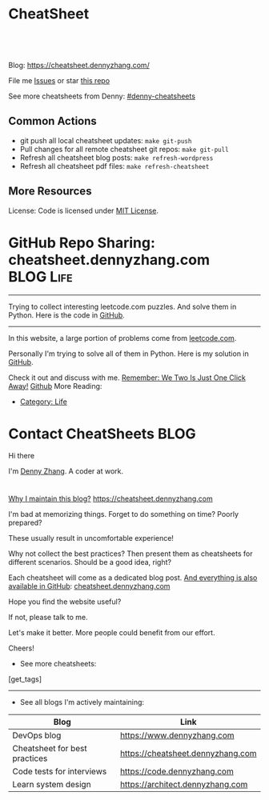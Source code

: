 * CheatSheet
#+BEGIN_HTML
<a href="https://github.com/dennyzhang/cheatsheet.dennyzhang.com"><img align="right" width="200" height="183" src="https://www.dennyzhang.com/wp-content/uploads/denny/watermark/github.png" /></a>
<div id="the whole thing" style="overflow: hidden;">
<div style="float: left; padding: 5px"> <a href="https://www.linkedin.com/in/dennyzhang001"><img src="https://www.dennyzhang.com/wp-content/uploads/sns/linkedin.png" alt="linkedin" /></a></div>
<div style="float: left; padding: 5px"><a href="https://github.com/dennyzhang"><img src="https://www.dennyzhang.com/wp-content/uploads/sns/github.png" alt="github" /></a></div>
<div style="float: left; padding: 5px"><a href="https://www.dennyzhang.com/slack" target="_blank" rel="nofollow"><img src="https://www.dennyzhang.com/wp-content/uploads/sns/slack.png" alt="slack"/></a></div>
</div>

<br/><br/>
<a href="http://makeapullrequest.com" target="_blank" rel="nofollow"><img src="https://img.shields.io/badge/PRs-welcome-brightgreen.svg" alt="PRs Welcome"/></a>
#+END_HTML

Blog: https://cheatsheet.dennyzhang.com/

File me [[https://github.com/DennyZhang/cheatsheet.dennyzhang.com/issues][Issues]] or star [[https://github.com/DennyZhang/cheatsheet.dennyzhang.com][this repo]]

See more cheatsheets from Denny: [[https://github.com/topics/denny-cheatsheets][#denny-cheatsheets]]

[[https://cheatsheet.dennyzhang.com/][https://raw.githubusercontent.com/dennyzhang/cheatsheet.dennyzhang.com/master/denny_cheatsheet.jpg]]

** Common Actions
- git push all local cheatsheet updates: =make git-push=
- Pull changes for all remote cheatsheet git repos: =make git-pull=
- Refresh all cheatsheet blog posts: =make refresh-wordpress=
- Refresh all cheatsheet pdf files: =make refresh-cheatsheet=
** More Resources
 License: Code is licensed under [[https://www.dennyzhang.com/wp-content/mit_license.txt][MIT License]].
#+BEGIN_HTML
 <a href="https://www.dennyzhang.com"><img align="right" width="201" height="268" src="https://raw.githubusercontent.com/USDevOps/mywechat-slack-group/master/images/denny_201706.png"></a>
 <a href="https://www.dennyzhang.com"><img align="right" src="https://raw.githubusercontent.com/USDevOps/mywechat-slack-group/master/images/dns_small.png"></a>

 <a href="https://www.linkedin.com/in/dennyzhang001"><img align="bottom" src="https://www.dennyzhang.com/wp-content/uploads/sns/linkedin.png" alt="linkedin" /></a>
 <a href="https://github.com/DennyZhang"><img align="bottom"src="https://www.dennyzhang.com/wp-content/uploads/sns/github.png" alt="github" /></a>
 <a href="https://www.dennyzhang.com/slack" target="_blank" rel="nofollow"><img align="bottom" src="https://www.dennyzhang.com/wp-content/uploads/sns/slack.png" alt="slack"/></a>
#+END_HTML
* org-mode configuration                                           :noexport:
#+STARTUP: overview customtime noalign logdone hidestars
#+DESCRIPTION: 
#+KEYWORDS: 
#+AUTHOR: Denny Zhang
#+EMAIL:  denny@dennyzhang.com
#+TAGS: noexport(n)
#+PRIORITIES: A D C
#+OPTIONS:   H:3 num:t toc:nil \n:nil @:t ::t |:t ^:t -:t f:t *:t <:t
#+OPTIONS:   TeX:t LaTeX:nil skip:nil d:nil todo:t pri:nil tags:not-in-toc
#+EXPORT_EXCLUDE_TAGS: exclude noexport BLOG
#+SEQ_TODO: TODO HALF ASSIGN | DONE BYPASS DELEGATE CANCELED DEFERRED
#+LINK_UP:   
#+LINK_HOME: 
* GitHub Repo Sharing: cheatsheet.dennyzhang.com                   :BLOG:Life:
:PROPERTIES:
:type:     Life, Ads, Popular
:END:
---------------------------------------------------------------------
Trying to collect interesting leetcode.com puzzles. And solve them in Python. Here is the code in [[url-external:https://github.com/DennyZhang/leetcode_interesting_python][GitHub]].

[[image-blog:GitHub Repo Sharing: leetcode_python][https://cdn.dennyzhang.com/images/brain/github_interesting_leetcode.png]]

---------------------------------------------------------------------
In this website, a large portion of problems come from [[url-external:https://leetcode.com][leetcode.com]].

Personally I'm trying to solve all of them in Python. Here is my solution in [[url-external:https://github.com/DennyZhang/leetcode_interesting_python][GitHub]].

Check it out and discuss with me. [[color:#c7254e][Remember: We Two Is Just One Click Away!]]
[[github:DennyZhang][Github]]
More Reading:
- [[https://code.dennyzhang.com/category/life/][Category: Life]]
* Contact CheatSheets                                         :BLOG:
:PROPERTIES:
:type:     life
:END:

Hi there

I'm [[https://www.linkedin.com/in/dennyzhang001][Denny Zhang]]. A coder at work.

[[https://cheatsheet.dennyzhang.com/contact][https://cdn.dennyzhang.com/images/brain/denny_intro.jpg]]

#+BEGIN_HTML
<div id="the whole thing" style="overflow: hidden;">
<div style="float: left; padding: 5px"> <a href="https://www.linkedin.com/in/dennyzhang001"><img src="https://www.dennyzhang.com/wp-content/uploads/sns/linkedin.png" alt="linkedin" /></a></div>
<div style="float: left; padding: 5px"><a href="https://github.com/DennyZhang"><img src="https://www.dennyzhang.com/wp-content/uploads/sns/github.png" alt="github" /></a></div>
<div style="float: left; padding: 5px"><a href="https://www.dennyzhang.com/slack" target="_blank" rel="nofollow"><img src="https://www.dennyzhang.com/wp-content/uploads/sns/slack.png" alt="slack"/></a></div>
</div>
#+END_HTML

[[color:#c7254e][Why I maintain this blog?]] [[https://cheatsheet.dennyzhang.com]]

I'm bad at memorizing things. Forget to do something on time? Poorly prepared?

These usually result in uncomfortable experience!

Why not collect the best practices? Then present them as cheatsheets for different scenarios. Should be a good idea, right?

Each cheatsheet will come as a dedicated blog post. [[color:#c7254e][And everything is also available in GitHub]]: [[https://github.com/dennyzhang/cheatsheet.dennyzhang.com][cheatsheet.dennyzhang.com]]

Hope you find the website useful?

If not, please talk to me.

Let's make it better. More people could benefit from our effort.

Cheers!

- See more cheatsheets:

#+BEGIN_HTML
[get_tags]
#+END_HTML

---------------------------------------------------------------------
- See all blogs I'm actively maintaining:

| Blog                          | Link                              |
|-------------------------------+-----------------------------------|
| DevOps blog                   | https://www.dennyzhang.com        |
| Cheatsheet for best practices | https://cheatsheet.dennyzhang.com |
| Code tests for interviews     | https://code.dennyzhang.com       |
| Learn system design           | https://architect.dennyzhang.com  |
* CANCELED                                                         :noexport:
** CANCELED Create symol link: https://cheatsheet.dennyzhang.com/cheatsheet-kubernetes :noexport:
   CLOSED: [2018-09-09 Sun 00:42]
** CANCELED move adsense to the right, and also related cheatsheets: https://cheatsheet.dennyzhang.com/cheatsheet-golang/
   CLOSED: [2018-08-15 Wed 19:50]

** CANCELED cheatsheet add blog post summary
   CLOSED: [2018-08-15 Wed 19:51]

** CANCELED make blog wider: https://cheatsheet.dennyzhang.com/cheatsheet-kubernets/
   CLOSED: [2018-08-15 Wed 19:51]

** CANCELED first adsense doesn't show up: https://cheatsheet.dennyzhang.com/contact
   CLOSED: [2018-08-16 Thu 00:08]

** CANCELED cheatsheet ssl issue: http://cheatsheet.dennyzhang.com/cheatsheet-groovy/
   CLOSED: [2018-08-16 Thu 00:08]
** CANCELED no summary or preview
   CLOSED: [2018-08-16 Thu 00:09]
* DONE                                                             :noexport:
** DONE cheatsheet: add category
   CLOSED: [2018-08-14 Tue 00:31]
** DONE cheatsheet: main page layout
   CLOSED: [2018-08-14 Tue 00:31]

** DONE cheatsheet: change forkme to the specific repo
   CLOSED: [2018-08-14 Tue 23:11]
** DONE github add blog link in two places
   CLOSED: [2018-08-15 Wed 17:53]

** DONE cheatsheet add uptimerobot monitoring
   CLOSED: [2018-08-15 Wed 18:02]

** DONE cheatsheet add github repo: https://github.com/DennyZhang/cheatsheet.dennyzhang.com
   CLOSED: [2018-08-15 Wed 19:50]
** DONE cheatsheet: add submodules
   CLOSED: [2018-08-15 Wed 19:50]
** DONE cheatsheet: Use emacs to update everything automatically
   CLOSED: [2018-08-15 Wed 20:24]

** DONE cheatsheet: linkedin icon: http://cheatsheet.dennyzhang.com/cheatsheet-groovy/
   CLOSED: [2018-08-15 Wed 20:29]

** DONE org-mode configuration: https://github.com/dennyzhang/cheatsheet-pks-A4
   CLOSED: [2018-08-15 Wed 20:29]
** DONE github repo add link back to my blog post
   CLOSED: [2018-08-15 Wed 20:28]
** DONE blog post: list everything by category
   CLOSED: [2018-08-16 Thu 00:08]
* HALF Sample image: [[https://cheatsheet.dennyzhang.com/cheatsheet-ssl-A4][https://raw.githubusercontent.com/dennyzhang/cheatsheet.dennyzhang.com/master/cheatsheet-ssl-A4/ssl-certificate.png :noexport:
* DONE Sample link: /Users/zdenny/Dropbox/git_code/cheatsheet.dennyzhang.com/cheatsheet-disk-A4/sort-disk-size.sh :noexport:
  CLOSED: [2019-02-10 Sun 22:03]
[[https://github.com/dennyzhang/cheatsheet.dennyzhang.com/blob/master/cheatsheet-disk-A4/sort-disk-size.sh][sort-disk-size.sh
* [#A] Submit PR to related communities          :noexport:
** DONE k8s cheatsheet: https://kubernetes.io/docs/reference/kubectl/cheatsheet/#what-s-next
   CLOSED: [2019-01-23 Wed 22:54]
** #  --8<-------------------------- separator ------------------------>8-- :noexport:
** TODO openshift: https://github.com/openshift/openshift-docs
** TODO om: https://github.com/pivotal-cf/om
** TODO concourse: https://concourse-ci.org/exposing.html
https://cheatsheet.dennyzhang.com/cheatsheet-concourse-a4
** #  --8<-------------------------- separator ------------------------>8-- :noexport:
** TODO gcp: https://cheatsheet.dennyzhang.com/cheatsheet-gcp-A4
** TODO docker: https://cheatsheet.dennyzhang.com/cheatsheet-docker-a4
** TODO minikube
** TODO minishift
** TODO bosh
** TODO harbor: https://cheatsheet.dennyzhang.com/cheatsheet-harbor-a4
** TODO uaa: https://cheatsheet.dennyzhang.com/cheatsheet-uaa-a4
** #  --8<-------------------------- separator ------------------------>8-- :noexport:
** TODO etcd: https://cheatsheet.dennyzhang.com/cheatsheet-etcd-a4
** TODO tmux: https://cheatsheet.dennyzhang.com/cheatsheet-tmux-a4
** TODO python: https://cheatsheet.dennyzhang.com/cheatsheet-python-a4
** #  --8<-------------------------- separator ------------------------>8-- :noexport:
** TODO mongodb: https://cheatsheet.dennyzhang.com/cheatsheet-mongodb-a4
** TODO helm: https://cheatsheet.dennyzhang.com/cheatsheet-helm-a4
** TODO rkt: https://cheatsheet.dennyzhang.com/cheatsheet-rkt-a4
** TODO cri-o: https://cheatsheet.dennyzhang.com/cheatsheet-crio-a4
** TODO containerd: https://cheatsheet.dennyzhang.com/cheatsheet-containerd-a4
** #  --8<-------------------------- separator ------------------------>8-- :noexport:
** TODO aws: https://cheatsheet.dennyzhang.com/cheatsheet-aws-a4
** TODO golang: https://cheatsheet.dennyzhang.com/cheatsheet-golang-a4
** TODO mongodb: https://cheatsheet.dennyzhang.com/cheatsheet-mongodb-a4
** TODO wavefront: https://cheatsheet.dennyzhang.com/cheatsheet-wavefront-a4
* #  --8<-------------------------- separator ------------------------>8-- :noexport:
* TODO [#A] blog post: avoid open a new link             :noexport:IMPORTANT:
* TODO convert page into github repos                              :noexport:
** https://cheatsheet.dennyzhang.com/cheatsheet-sed-A4
** https://cheatsheet.dennyzhang.com/cheatsheet-networking-A4
* #  --8<-------------------------- separator ------------------------>8-- :noexport:
* TODO [#A] cheatsheet.dennyzhang.com                              :noexport:
** TODO align icon horizontally in blog: https://cheatsheet.dennyzhang.com/cheatsheet-golang/
https://cheatsheet.dennyzhang.com/contact
https://code.dennyzhang.com/contact
** TODO featured image: the same height
** [#A] similar websites: dash                                    :IMPORTANT:
https://kapeli.com/cheatsheets
** similar websites: 
https://www.cheatsheet.com/
https://www.mediaatelier.com/CheatSheet/
** #  --8<-------------------------- separator ------------------------>8-- :noexport:
** TODO cheatsheet: tail the sns: http://cheatsheet.dennyzhang.com/cheatsheet-knative/
** TODO link back to original website, instead of a common website
** #  --8<-------------------------- separator ------------------------>8-- :noexport:
** HALF file link doesn't look nice: http://cheatsheet.dennyzhang.com/cheatsheet-golang/
** TODO How people can contribute?
** Discussion
*** TODO make the font bigger
* HALF [#A] Generate cheatsheet PDF A4                             :noexport:
** TODO [#A] Line too long: line wrap, without truncation
** Add site url, version, logo
** TODO Change font size to smaller
** #  --8<-------------------------- separator ------------------------>8-- :noexport:
** Make the page wider: https://github.com/dennyzhang/cheatsheet-bosh-A4/blob/master/cheatsheet-bosh-A4.pdf
** TODO Add author info
** Add link color
** Add url domain icon to the pdf
** TODO Convert your blog posts to pdf
https://www.overleaf.com/articles/html-cheat-sheet-new/ykrnwnsgyvtk#.W1YiYtgzry0

Convert your blog posts to pdf and submit it to document sharing sites, here is a list of document sharing sites for you to get started.
http://www.shoutmeloud.com/101-ways-to-get-quality-backlinks-to-your-blog.html
** #  --8<-------------------------- separator ------------------------>8-- :noexport:
** [#A] latex template
https://www.overleaf.com/gallery/tagged/cheat-sheet#.W42wnJNKjMU
https://wch.github.io/latexsheet/
https://tex.stackexchange.com/questions/8827/preparing-cheat-sheets

** DONE
*** DONE Change backup filename: README.pdf
    CLOSED: [2018-09-03 Mon 16:33]
*** DONE Add latex html support: mute the html block
    CLOSED: [2018-09-03 Mon 17:35]
*** DONE Update link script: pdf, and export_file_name
    CLOSED: [2018-09-03 Mon 17:35]
*** DONE error message: need to install pdflatex
    CLOSED: [2018-09-03 Mon 17:36]
 /bin/bash: pdflatex: command not found
 #+BEGIN_EXAMPLE
 Debugger entered--Lisp error: (error "File \"/Users/zdenny/Dropbox/git_code/cheatsheet.dennyzhang.com/cheatsheet-kubernetes-A4/README.pdf\" wasn't produced.  See \"*Org PDF LaTeX Output*\" for details")
   signal(error ("File \"/Users/zdenny/Dropbox/git_code/cheatsheet.dennyzhang.com/cheatsheet-kubernetes-A4/README.pdf\" wasn't produced.  See \"*Org PDF LaTeX Output*\" for details"))
   error("File \"/Users/zdenny/Dropbox/git_code/cheatsheet.dennyzhang.com/cheatsheet-kubernetes-A4/README.pdf\" wasn't produced.  See \"*Org PDF LaTeX Output*\" for details")
   org-compile-file("README.tex" ("%L -interaction nonstopmode -output-directory %o %f" "%L -interaction nonstopmode -output-directory %o %f" "%L -interaction nonstopmode -output-directory %o %f") "pdf" "See \"*Org PDF LaTeX Output*\" for details" #<buffer *Org PDF LaTeX Output*> ((66 . "bibtex") (76 . "pdflatex")))
   org-latex-compile("README.tex")
   #f(compiled-function (file) #<bytecode 0x4149e2f9>)("README.tex")
   org-export-to-file(latex "README.tex" nil nil nil nil nil #f(compiled-function (file) #<bytecode 0x4149e2f9>))
   org-latex-export-to-pdf(nil nil nil nil)
   org-export-dispatch(nil)
   funcall-interactively(org-export-dispatch nil)
   call-interactively(org-export-dispatch nil nil)
   command-execute(org-export-dispatch)
 #+END_EXAMPLE
** TODO generate A4 pdf: https://github.com/PrateekKumarSingh/CheatSheets :noexport:
* TODO [#A] Role model                                             :noexport:
** DONE https://jeffdecola.github.io/my-cheat-sheets/
   CLOSED: [2019-02-09 Sat 22:50]
** #  --8<-------------------------- separator ------------------------>8-- :noexport:
** https://github.com/LeCoupa/awesome-cheatsheets
** https://github.com/detailyang/awesome-cheatsheet
** [#A] https://www.cheatography.com/language/en/
** http://cheatsheetworld.com/
** [#A] https://github.com/rstacruz/cheatsheets
** python: https://github.com/crazyguitar/pysheeet
** python: https://github.com/trekhleb/learn-python
** ai: https://github.com/kailashahirwar/cheatsheets-ai
** golang: https://github.com/a8m/go-lang-cheat-sheet
** mindmap: https://github.com/dformoso/machine-learning-mindmap
** reactjs: https://github.com/vhpoet/react-native-styling-cheat-sheet
** git: https://github.com/arslanbilal/git-cheat-sheet
** angularjs: https://github.com/mgechev/angular-performance-checklist
** https://github.com/LeCoupa/awesome-cheatsheets
** javascript: https://github.com/mbeaudru/modern-js-cheatsheet
** https://github.com/liorvh/Cheatsheets-1         :noexport:
** good interactive way: https://cheat.sh/cd
https://github.com/chubin/cheat.sh
** emoji: https://www.webfx.com/tools/emoji-cheat-sheet/
https://github.com/WebpageFX/emoji-cheat-sheet.com
** aggregation: https://github.com/remigiusz-suwalski/programming-cheatsheets
** TODO Role model: good latex/pdf: https://github.com/rstudio/cheatsheets
** TODO how to show code snippets in a better way: https://github.com/DrkSephy/es6-cheatsheet :noexport:
** TODO [#A] Role model: enable people to use it as a command line https://github.com/chrisallenlane/cheat
** TODO [#A] Role model: enable people to autocomplete https://github.com/chrisallenlane/cheat
** TODO [#A] Role model: enable people to grow it as a community https://github.com/chrisallenlane/cheat
** TODO [#A] regexp: https://www.regular-expressions.info/quickstart.html :IMPORTANT:
* TODO [#A] Layout suggestions                                     :noexport:
** TODO [#A] emacs wordpress block width: https://cheatsheet.dennyzhang.com/cheatsheet-concourse :noexport:
 It's different from this:
 https://cheatsheet.dennyzhang.com/cheatsheet-find
** #  --8<-------------------------- separator ------------------------>8-- :noexport:
** TODO [#A] org-mode two talbes horizontally: https://devhints.io/bash :noexport:
 https://cheatsheet.dennyzhang.com/cheatsheet-shell-A4
** TODO support emoji usage                                        :noexport:
** TODO ssl certificate warning: https://cheatsheet.dennyzhang.com/cheatsheet-emacs :noexport:
** Add most popular cheatsheet to github readme
* TODO [#A] Improve Content                                        :noexport:
** TODO opensource improvement: apt cheatsheet                     :noexport:
 http://sai628.com/2017-02-27-homebrew-cheatsheet.html
 https://www.anintegratedworld.com/neat-little-brew-cheat-sheet/
 https://joshbuchea.com/homebrew-cheatsheet/
 http://macappstore.org/cheatsheet/
 https://gist.github.com/kpearson/9661ea5de9f460fb5e8b
 https://github.com/SebastianBoldt/Homebrew-Cheatsheet
** HALF Implement Common Data Structures But Missing In Golang :noexport:Language:
   :PROPERTIES:
   :type:     golang, language
   :END:
 ---------------------------------------------------------------------
 Golang is hot. But if you're from 

 Here are things I [[color:#c7254e][like and dislike]].

 Check it out. And share your experience or feedback with me.

 [[image-blog:My Common Python Coding Mistakes][https://raw.githubusercontent.com/dennyzhang/images/master/blog/python_logo.jpg]]
 ---------------------------------------------------------------------
 Related Resources In GitHub from Denny:

 [[url-external:https://github.com/dennyzhang/cheatsheet-golang-A4][cheatsheet-golang-A4]]
 [[url-external:https://github.com/dennyzhang/cheatsheet-python-A4][cheatsheet-python-A4]]
 [[github:DennyZhang][Github]]
*** BFS vs DFS
 https://code.dennyzhang.com/keys-and-rooms
*** TrieTree
*** Set
*** Reverse A list
*** github repo
 ---------------------------------------------------------------------
 Related Reading:

 [display-posts tag="language" posts_per_page="100" orderby="title"]
** TODO Blog: "apt-get update" stuck                               :noexport:
 Ign http://mirrors.linode.com trusty/universe Translation-en_US
 100% [Connecting to security.ubuntu.com (2001:67c:1560:8001::11)]

#+BEGIN_EXAMPLE
 root@explorees6:~# ps -ef | grep apt
 root      7347  7190  0 12:17 ?        00:00:00 apt-get update
 root      7352  7347  0 12:17 ?        00:00:00 /usr/lib/apt/methods/http
 root      7353  7347  0 12:17 ?        00:00:00 /usr/lib/apt/methods/http
 root      7355  7347  0 12:17 ?        00:00:00 /usr/lib/apt/methods/gpgv
 root      7361  7347  0 12:17 ?        00:00:03 /usr/lib/apt/methods/copy
 root      7417  7383  0 12:24 pts/2    00:00:00 grep --color=auto apt

 root@explorees6:~# ps -ef | grep 7190
 root      7190  7185  0 12:17 ?        00:00:03 chef-solo worker: ppid=7185;start=12:17:10;
 root      7347  7190  0 12:17 ?        00:00:00 apt-get update
 root      7430  7383  0 12:26 pts/2    00:00:00 grep --color=auto 7190
#+END_EXAMPLE
* TODO [#A] Make it more useful                                    :noexport:
** TODO enable people to better search; https://devhints.io/       :noexport:
** TODO [#A] generate TOC: https://cheatsheet.dennyzhang.com/cheatsheet-kubernetes :noexport:
* TODO [#B] Should fail the pdf generating job when some lines are truncated :noexport:
* TODO [#A] Build internal links                                   :noexport:
* TODO Add guideline for how people to contribute                  :noexport:
* TODO [#A] org-mode seperator use a different one                 :noexport:
* TODO Automatically generate picture from text                    :noexport:
* #  --8<-------------------------- separator ------------------------>8-- :noexport:
* TODO github markdown format: https://github.com/dennyzhang/cheatsheet-knative-A4/blob/master/README.md :noexport:
* TODO [#A] github markdown = = don't quite ": https://github.com/dennyzhang/cheatsheet-shell-A4#11-basic :noexport:
* TODO [#A] blog link: avoid going to an external link: [[url-external: doesn't work for org-ruby: https://cheatsheet.dennyzhang.com/cheatsheet-git :noexport:

* TODO [#A] generate TOC: https://cheatsheet.dennyzhang.com/cheatsheet-kubernetes-a4 :noexport:
* TODO github: try to fold things: https://github.com/LeCoupa/awesome-cheatsheets :noexport:
* TODO [#A] github org-ruby fails to generate TOC: https://github.com/dennyzhang/challenges-k8s-istio :noexport:
* TODO [#A] cheatsheet column: set the minimium width: https://github.com/dennyzhang/cheatsheet-kubernetes-A4 :noexport:
* #  --8<-------------------------- separator ------------------------>8-- :noexport:
* HALF Improve https://cheatsheet.dennyzhang.com/cheatsheet-jq-A4  :noexport:
* HALF Improve https://cheatsheet.dennyzhang.com/cheatsheet-pack-A4 :noexport:
* HALF Improve https://cheatsheet.dennyzhang.com/cheatsheet-tcpdump-A4 :noexport:
* HALF Improve https://cheatsheet.dennyzhang.com/cheatsheet-cron-A4 :noexport:
* TODO Improve https://cheatsheet.dennyzhang.com/cheatsheet-apt-A4 :noexport:
* TODO Improve https://cheatsheet.dennyzhang.com/cheatsheet-visa-A4 :noexport:
* TODO Improve https://cheatsheet.dennyzhang.com/cheatsheet-iptables-A4 :noexport:
* #  --8<-------------------------- separator ------------------------>8-- :noexport:
* TODO Improve: https://cheatsheet.dennyzhang.com/cheatsheet-wordpress-A4 :noexport:
* TODO Improve: https://cheatsheet.dennyzhang.com/cheatsheet-vrops-A4 :noexport:
* TODO Improve https://cheatsheet.dennyzhang.com/cheatsheet-wordpress-A4 :noexport:
* TODO Improve https://cheatsheet.dennyzhang.com/cheatsheet-mongodb-A4 :noexport:
* TODO Improve https://cheatsheet.dennyzhang.com/cheatsheet-linux-capabilities-A4 :noexport:
* TODO Improve https://cheatsheet.dennyzhang.com/cheatsheet-cloud-provision-A4 :noexport:
* TODO Improve https://cheatsheet.dennyzhang.com/cheatsheet-helm-A4 :noexport:
* TODO [#A] Improve https://cheatsheet.dennyzhang.com/cheatsheet-it-career-A4 :noexport:
* TODO Improve: https://cheatsheet.dennyzhang.com/cheatsheet-ibm-A4 :noexport:
* TODO improve: https://cheatsheet.dennyzhang.com/cheatsheet-rkt-A4 :noexport:
* TODO improve: https://cheatsheet.dennyzhang.com/cheatsheet-containerd-A4 :noexport:
* #  --8<-------------------------- separator ------------------------>8-- :noexport:
* TODO [#A] Create my own cheatsheet.dennyzhang.com link, instead of the general one :noexport:

* TODO [#A] Improve: update health cheatsheet: /Users/mac/Dropbox/org_data/life/life.org :noexport:
* #  --8<-------------------------- separator ------------------------>8-- :noexport:
* TODO markdown: /Users/zdenny/git_code/kubernets_community/cheat/cheat/cheatsheets/ :noexport:
* TODO [#A] apparmor: /Users/zdenny/git_code/kubernets_community/cheat/cheat/cheatsheets/ :noexport:
* TODO asciiart: /Users/zdenny/git_code/kubernets_community/cheat/cheat/cheatsheets/ :noexport:
* TODO yum & rpm & rpm2cpio & urpm: /Users/zdenny/git_code/kubernets_community/cheat/cheat/cheatsheets/ :noexport:
* TODO ifconfig & ip & iwconfig & route & ss & ntp & nmap & nc & ncat & netstat & dhclient: /Users/zdenny/git_code/kubernets_community/cheat/cheat/cheatsheets/ :noexport:
* TODO od: /Users/zdenny/git_code/kubernets_community/cheat/cheat/cheatsheets/ :noexport:
* TODO systemctl & systemd: /Users/zdenny/git_code/kubernets_community/cheat/cheat/cheatsheets/ :noexport:
* TODO asterisk: /Users/zdenny/cheat/cheat/cheatsheets/asterisk    :noexport:
* TODO shred: /Users/zdenny/cheat/cheat/cheatsheets/shred          :noexport:
* TODO ncdu: /Users/zdenny/cheat/cheat/cheatsheets/                :noexport:
* TODO nkf: /Users/zdenny/cheat/cheat/cheatsheets/                 :noexport:
* TODO improve https://cheatsheet.dennyzhang.com/cheatsheet-health-A4 :noexport:
* TODO [#A] avoid underline: https://cheatsheet.dennyzhang.com/cheatsheet-prometheus-A4 :noexport:
* #  --8<-------------------------- separator ------------------------>8-- :noexport:
* TODO html cheatsheet: https://jimmysong.io/cheatsheets/html      :noexport:
* TODO nginx cheatsheet: https://jimmysong.io/cheatsheets/nginx    :noexport:
* TODO css cheatsheet: https://jimmysong.io/cheatsheets/cheatsheet-styles :noexport:
* TODO cheatsheet link highlight: https://cheatsheet.dennyzhang.com/cheatsheet-gcp-a4 :noexport:
* #  --8<-------------------------- separator ------------------------>8-- :noexport:
* TODO linux networking: Send a PR request to https://github.com/trimstray/the-book-of-secret-knowledge :noexport:
* TODO https://zeltser.com/security-incident-survey-cheat-sheet/   :noexport:
* TODO cheatsheet: k8s deployment solution                         :noexport:
kubepray
kops
kubeadm
terraform
ansible

* TODO publish cheatsheet: azure                                   :noexport:
* TODO publish cheatsheet: digitalocean                            :noexport:
* #  --8<-------------------------- separator ------------------------>8-- :noexport:
* TODO [#A] linux cheatsheet: file, process, memory, networking, device, disk :noexport:
* TODO [#A] communication cheatsheet: Points you shouldn't hit     :noexport:
- Don't be sad and negative
- Don't make a firm judgement, before you're 100% sure. It will make people uncomfortable
- Don't show underestimation about value of low-value tasks or directions
* #  --8<-------------------------- separator ------------------------>8-- :noexport:
* TODO improve: https://cheatsheet.dennyzhang.com/cheatsheet-harbor-A4 :noexport:
* TODO improve: https://cheatsheet.dennyzhang.com/cheatsheet-ssl-A4 :noexport:
* TODO improve: https://cheatsheet.dennyzhang.com/cheatsheet-gke-A4 :noexport:
* TODO improve: https://cheatsheet.dennyzhang.com/cheatsheet-iterm-A4 :noexport:
* TODO improve: https://cheatsheet.dennyzhang.com/cheatsheet-k8s-backup-A4 :noexport:
* TODO improve: https://cheatsheet.dennyzhang.com/cheatsheet-linux-distro-A4 :noexport:
* TODO improve: https://cheatsheet.dennyzhang.com/cheatsheet-opensource-A4 :noexport:
* TODO improve: https://cheatsheet.dennyzhang.com/cheatsheet-operator-A4 :noexport:
* TODO improve: https://cheatsheet.dennyzhang.com/cheatsheet-istio-A4 :noexport:
* #  --8<-------------------------- separator ------------------------>8-- :noexport:
* TODO ubuntu cheatsheet: apt-get install iputils-ping             :noexport:
* TODO doc: outlook cheatsheet: share the calender: Calendar -> Oragnize -> Permission :noexport:
https://support.office.com/en-us/article/share-an-outlook-calendar-with-other-people-353ed2c1-3ec5-449d-8c73-6931a0adab88
* #  --8<-------------------------- separator ------------------------>8-- :noexport:
* TODO doc: shield teammate from overhelming information and obligations :noexport:
* TODO doc: need to think fast and suggest fast                    :noexport:
* TODO doc: choose relatively non-critical issues from a list of blocking issues :noexport:
* TODO [#A] doc: need to decide the direction and priority; learn to give up for more :noexport:
* #  --8<-------------------------- separator ------------------------>8-- :noexport:
* TODO doc: Name your favorite tech stack. What is your favorite thing about it and what is your least favorite thing about it? :noexport:
https://news.ycombinator.com/item?id=18955731

Senior hiring:
- Why this question is good: any dev knows that every tech decision comes with good things and terrible things. I love Python, but GIL, circular imports, shitty deployment/package management, 2.x vs 3.x nonsense all suck. If you haven't been in the trenches, you can't answer this _specifically_... you can only answer it _broadly_. And it's very apparent right away to interviewer.

* TODO Blog: cheatsheet Infra industry big incidence               :noexport:
https://github.com/hjacobs/kubernetes-failure-stories
* TODO doc: Don't be emotional                                     :noexport:
* TODO Doc: don't think you know everything                        :noexport:
* TODO Send PR to concourse: https://github.com/concourse/docs     :noexport:
https://concourse-ci.org/community.html

https://github.com/dennyzhang/docs
* TODO doc: solve problems stage by stage, and one by one. Thus the team can get focused :noexport:
* #  --8<-------------------------- separator ------------------------>8-- :noexport:
* TODO terraform cheatsheet                                        :noexport:
* TODO [#A] Submit cheatsheet to websites                          :noexport:
* TODO [#A] submit bosh, tile, concourse, golang cheatsheet to related community :noexport:
* #  --8<-------------------------- separator ------------------------>8-- :noexport:
* TODO improve: https://cheatsheet.dennyzhang.com/cheatsheet-confluence-A4 :noexport:
* TODO improve: https://cheatsheet.dennyzhang.com/cheatsheet-failures-A4 :noexport:
* TODO improve: https://cheatsheet.dennyzhang.com/cheatsheet-latex-A4 :noexport:
* TODO improve: https://cheatsheet.dennyzhang.com/cheatsheet-image-A4 :noexport:
* #  --8<-------------------------- separator ------------------------>8-- :noexport:
* TODO Cheatsheet: single family house maintainance                :noexport:
* TODO no icon: https://github.com/dennyzhang/cheatsheet.dennyzhang.com/tree/master/cheatsheet-disk-A4 :noexport:
https://github.com/dennyzhang/cheatsheet.dennyzhang.com/blob/master/cheatsheet-archive-A4/README.org
* #  --8<-------------------------- separator ------------------------>8-- :noexport:
* TODO Blog: Linux CheatSheet                                      :noexport:
* TODO ssl cheatsheet                                              :noexport:
sslscan or openssl

* TODO add more tooling: for linux cheatsheets                     :noexport:
sar, lsof, cat, grep, sed, pkill, awk, ssh, iostat, nc

In networking add ss as netstat is deprecated and has not been updated 10 years. ip is a very useful command for interface and routing information.  arp is very useful however ip can do the same thing.

Storage: sysdisks, daedisks, blkid, df, fdisk, smartctl, xfschk, add nfs options and fuser to make it use s3 options for nfs to s3, dd to duplicate disk data example would be nice.

A section on for loops is helpful to folks to learn variable command outputs.

nc (netcat) is def missing :)
* #  --8<-------------------------- separator ------------------------>8-- :noexport:
* TODO Check cheatsheet examples                                   :noexport:
- send PR: https://github.com/detailyang/awesome-cheatsheet
- latex: https://github.com/duttashi/cheatsheets
- Start a website: https://github.com/justjavac/cheatsheets
- https://github.com/FavioVazquez/ds-cheatsheets
- https://github.com/JREAM/cheatsheet-npm-yarn
- https://github.com/herrbischoff/cheatsheets
- https://github.com/xiumingzhang/cheatsheets
- https://github.com/eon01/AWS-CheatSheet
- https://github.com/yuriyzubarev/aws-cheatsheets
- https://github.com/DmitriyLanchakov/cheatsheets.pdf
- https://github.com/vaputa/awesome-cheatsheet
* TODO change openshift from cheatsheet to git repo                :noexport:
* TODO Create my own signature for cheatsheet.dennyzhang.com website :noexport:
* #  --8<-------------------------- separator ------------------------>8-- :noexport:
* TODO Improve: https://cheatsheet.dennyzhang.com/cheatsheet-doc-A4 :noexport:
* TODO Improve: https://cheatsheet.dennyzhang.com/cheatsheet-clusterapi-A4 :noexport:
* #  --8<-------------------------- separator ------------------------>8-- :noexport:
* TODO Improve govmomi cheatsheet: https://cheatsheet.dennyzhang.com/cheatsheet-govmomi-A4 :noexport:
* HALF Improve k8s kind: https://cheatsheet.dennyzhang.com/cheatsheet-kind-A4 :noexport:
